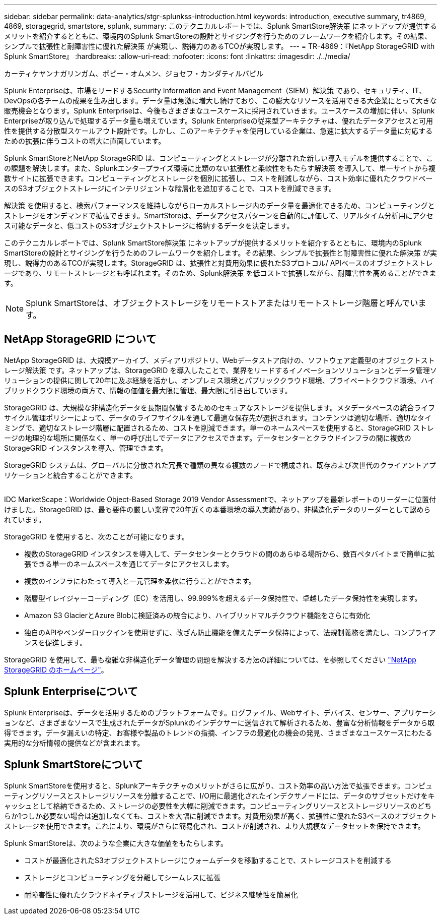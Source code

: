 ---
sidebar: sidebar 
permalink: data-analytics/stgr-splunkss-introduction.html 
keywords: introduction, executive summary, tr4869, 4869, storagegrid, smartstore, splunk, 
summary: このテクニカルレポートでは、Splunk SmartStore解決策 にネットアップが提供するメリットを紹介するとともに、環境内のSplunk SmartStoreの設計とサイジングを行うためのフレームワークを紹介します。その結果、シンプルで拡張性と耐障害性に優れた解決策 が実現し、説得力のあるTCOが実現します。 
---
= TR-4869：『NetApp StorageGRID with Splunk SmartStore』
:hardbreaks:
:allow-uri-read: 
:nofooter: 
:icons: font
:linkattrs: 
:imagesdir: ./../media/


カーティケヤンナガリンガム、ボビー・オムメン、ジョセフ・カンダティルバビル

[role="lead"]
Splunk Enterpriseは、市場をリードするSecurity Information and Event Management（SIEM）解決策 であり、セキュリティ、IT、DevOpsの各チームの成果を生み出します。データ量は急激に増大し続けており、この膨大なリソースを活用できる大企業にとって大きな販売機会となります。Splunk Enterpriseは、今後もさまざまなユースケースに採用されていきます。ユースケースの増加に伴い、Splunk Enterpriseが取り込んで処理するデータ量も増えています。Splunk Enterpriseの従来型アーキテクチャは、優れたデータアクセスと可用性を提供する分散型スケールアウト設計です。しかし、このアーキテクチャを使用している企業は、急速に拡大するデータ量に対応するための拡張に伴うコストの増大に直面しています。

Splunk SmartStoreとNetApp StorageGRID は、コンピューティングとストレージが分離された新しい導入モデルを提供することで、この課題を解決します。また、Splunkエンタープライズ環境に比類のない拡張性と柔軟性をもたらす解決策 を導入して、単一サイトから複数サイトに拡張できます。コンピューティングとストレージを個別に拡張し、コストを削減しながら、コスト効率に優れたクラウドベースのS3オブジェクトストレージにインテリジェントな階層化を追加することで、コストを削減できます。

解決策 を使用すると、検索パフォーマンスを維持しながらローカルストレージ内のデータ量を最適化できるため、コンピューティングとストレージをオンデマンドで拡張できます。SmartStoreは、データアクセスパターンを自動的に評価して、リアルタイム分析用にアクセス可能なデータと、低コストのS3オブジェクトストレージに格納するデータを決定します。

このテクニカルレポートでは、Splunk SmartStore解決策 にネットアップが提供するメリットを紹介するとともに、環境内のSplunk SmartStoreの設計とサイジングを行うためのフレームワークを紹介します。その結果、シンプルで拡張性と耐障害性に優れた解決策 が実現し、説得力のあるTCOが実現します。StorageGRID は、拡張性と対費用効果に優れたS3プロトコル/ APIベースのオブジェクトストレージであり、リモートストレージとも呼ばれます。そのため、Splunk解決策 を低コストで拡張しながら、耐障害性を高めることができます。


NOTE: Splunk SmartStoreは、オブジェクトストレージをリモートストアまたはリモートストレージ階層と呼んでいます。



== NetApp StorageGRID について

NetApp StorageGRID は、大規模アーカイブ、メディアリポジトリ、Webデータストア向けの、ソフトウェア定義型のオブジェクトストレージ解決策 です。ネットアップは、StorageGRID を導入したことで、業界をリードするイノベーションソリューションとデータ管理ソリューションの提供に関して20年に及ぶ経験を活かし、オンプレミス環境とパブリッククラウド環境、プライベートクラウド環境、ハイブリッドクラウド環境の両方で、情報の価値を最大限に管理、最大限に引き出しています。

StorageGRID は、大規模な非構造化データを長期間保管するためのセキュアなストレージを提供します。メタデータベースの統合ライフサイクル管理ポリシーによって、データのライフサイクルを通して最適な保存先が選択されます。コンテンツは適切な場所、適切なタイミングで、適切なストレージ階層に配置されるため、コストを削減できます。単一のネームスペースを使用すると、StorageGRID ストレージの地理的な場所に関係なく、単一の呼び出しでデータにアクセスできます。データセンターとクラウドインフラの間に複数のStorageGRID インスタンスを導入、管理できます。

StorageGRID システムは、グローバルに分散された冗長で種類の異なる複数のノードで構成され、既存および次世代のクライアントアプリケーションと統合することができます。

image:stgr-splunkss-image1.png[""]

IDC MarketScape：Worldwide Object-Based Storage 2019 Vendor Assessmentで、ネットアップを最新レポートのリーダーに位置付けました。StorageGRID は、最も要件の厳しい業界で20年近くの本番環境の導入実績があり、非構造化データのリーダーとして認められています。

StorageGRID を使用すると、次のことが可能になります。

* 複数のStorageGRID インスタンスを導入して、データセンターとクラウドの間のあらゆる場所から、数百ペタバイトまで簡単に拡張できる単一のネームスペースを通じてデータにアクセスします。
* 複数のインフラにわたって導入と一元管理を柔軟に行うことができます。
* 階層型イレイジャーコーディング（EC）を活用し、99.999%を超えるデータ保持性で、卓越したデータ保持性を実現します。
* Amazon S3 GlacierとAzure Blobに検証済みの統合により、ハイブリッドマルチクラウド機能をさらに有効化
* 独自のAPIやベンダーロックインを使用せずに、改ざん防止機能を備えたデータ保持によって、法規制義務を満たし、コンプライアンスを促進します。


StorageGRID を使用して、最も複雑な非構造化データ管理の問題を解決する方法の詳細については、を参照してください https://www.netapp.com/data-storage/storagegrid/["NetApp StorageGRID のホームページ"^]。



== Splunk Enterpriseについて

Splunk Enterpriseは、データを活用するためのプラットフォームです。ログファイル、Webサイト、デバイス、センサー、アプリケーションなど、さまざまなソースで生成されたデータがSplunkのインデクサーに送信されて解析されるため、豊富な分析情報をデータから取得できます。データ漏えいの特定、お客様や製品のトレンドの指摘、インフラの最適化の機会の発見、さまざまなユースケースにわたる実用的な分析情報の提供などが含まれます。



== Splunk SmartStoreについて

Splunk SmartStoreを使用すると、Splunkアーキテクチャのメリットがさらに広がり、コスト効率の高い方法で拡張できます。コンピューティングリソースとストレージリソースを分離することで、I/O用に最適化されたインデクサノードには、データのサブセットだけをキャッシュとして格納できるため、ストレージの必要性を大幅に削減できます。コンピューティングリソースとストレージリソースのどちらか1つしか必要ない場合は追加しなくても、コストを大幅に削減できます。対費用効果が高く、拡張性に優れたS3ベースのオブジェクトストレージを使用できます。これにより、環境がさらに簡易化され、コストが削減され、より大規模なデータセットを保持できます。

Splunk SmartStoreは、次のような企業に大きな価値をもたらします。

* コストが最適化されたS3オブジェクトストレージにウォームデータを移動することで、ストレージコストを削減する
* ストレージとコンピューティングを分離してシームレスに拡張
* 耐障害性に優れたクラウドネイティブストレージを活用して、ビジネス継続性を簡易化

